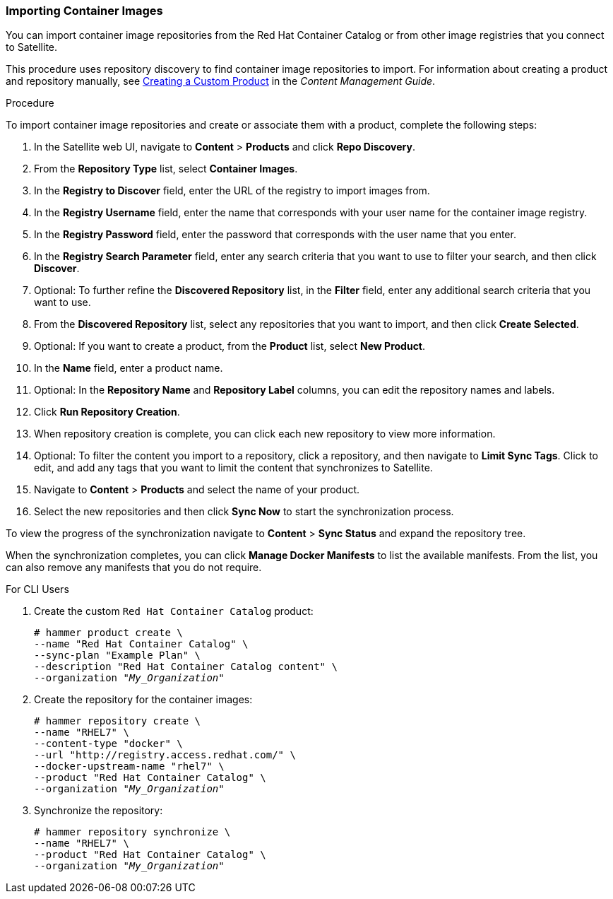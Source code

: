 [[Importing_Container_Images]]
=== Importing Container Images

You can import container image repositories from the Red Hat Container Catalog or from other image registries that you connect to Satellite.

This procedure uses repository discovery to find container image repositories to import. For information about creating a product and repository manually, see https://access.redhat.com/documentation/en-us/red_hat_satellite/{ProductVersion}/html/content_management_guide/importing_custom_content#Importing_Custom_Content-Creating_a_Custom_Product[Creating a Custom Product] in the _Content Management Guide_.

.Procedure

To import container image repositories and create or associate them with a product, complete the following steps:

. In the Satellite web UI, navigate to *Content* > *Products* and click *Repo Discovery*.
. From the *Repository Type* list, select *Container Images*.
. In the *Registry to Discover* field, enter the URL of the registry to import images from.
. In the *Registry Username* field, enter the name that corresponds with your user name for the container image registry.
. In the *Registry Password* field, enter the password that corresponds with the user name that you enter.
. In the *Registry Search Parameter* field, enter any search criteria that you want to use to filter your search, and then click *Discover*.
. Optional: To further refine the *Discovered Repository* list, in the *Filter* field, enter any additional search criteria that you want to use.
. From the *Discovered Repository* list, select any repositories that you want to import, and then click *Create Selected*.
. Optional: If you want to create a product, from the *Product* list, select *New Product*.
. In the *Name* field, enter a product name.
. Optional: In the *Repository Name* and *Repository Label* columns, you can edit the repository names and labels.
. Click *Run Repository Creation*.
. When repository creation is complete, you can click each new repository to view more information.
. Optional: To filter the content you import to a repository, click a repository, and then navigate to *Limit Sync Tags*. Click to edit, and add any tags that you want to limit the content that synchronizes to Satellite.
. Navigate to *Content* > *Products*  and select the name of your product.
. Select the new repositories and then click *Sync Now* to start the synchronization process.

To view the progress of the synchronization navigate to *Content* > *Sync Status* and expand the repository tree.

When the synchronization completes, you can click *Manage Docker Manifests* to list the available manifests. From the list, you can also remove any manifests that you do not require.


.For CLI Users

. Create the custom `Red Hat Container Catalog` product:
+
[options="nowrap" subs="+quotes"]
----
# hammer product create \
--name "Red Hat Container Catalog" \
--sync-plan "Example Plan" \
--description "Red Hat Container Catalog content" \
--organization "_My_Organization_"
----
+
. Create the repository for the container images:
+
[options="nowrap" subs="+quotes"]
----
# hammer repository create \
--name "RHEL7" \
--content-type "docker" \
--url "http://registry.access.redhat.com/" \
--docker-upstream-name "rhel7" \
--product "Red Hat Container Catalog" \
--organization "_My_Organization_"
----
+
. Synchronize the repository:
+
[options="nowrap" subs="+quotes"]
----
# hammer repository synchronize \
--name "RHEL7" \
--product "Red Hat Container Catalog" \
--organization "_My_Organization_"
----
